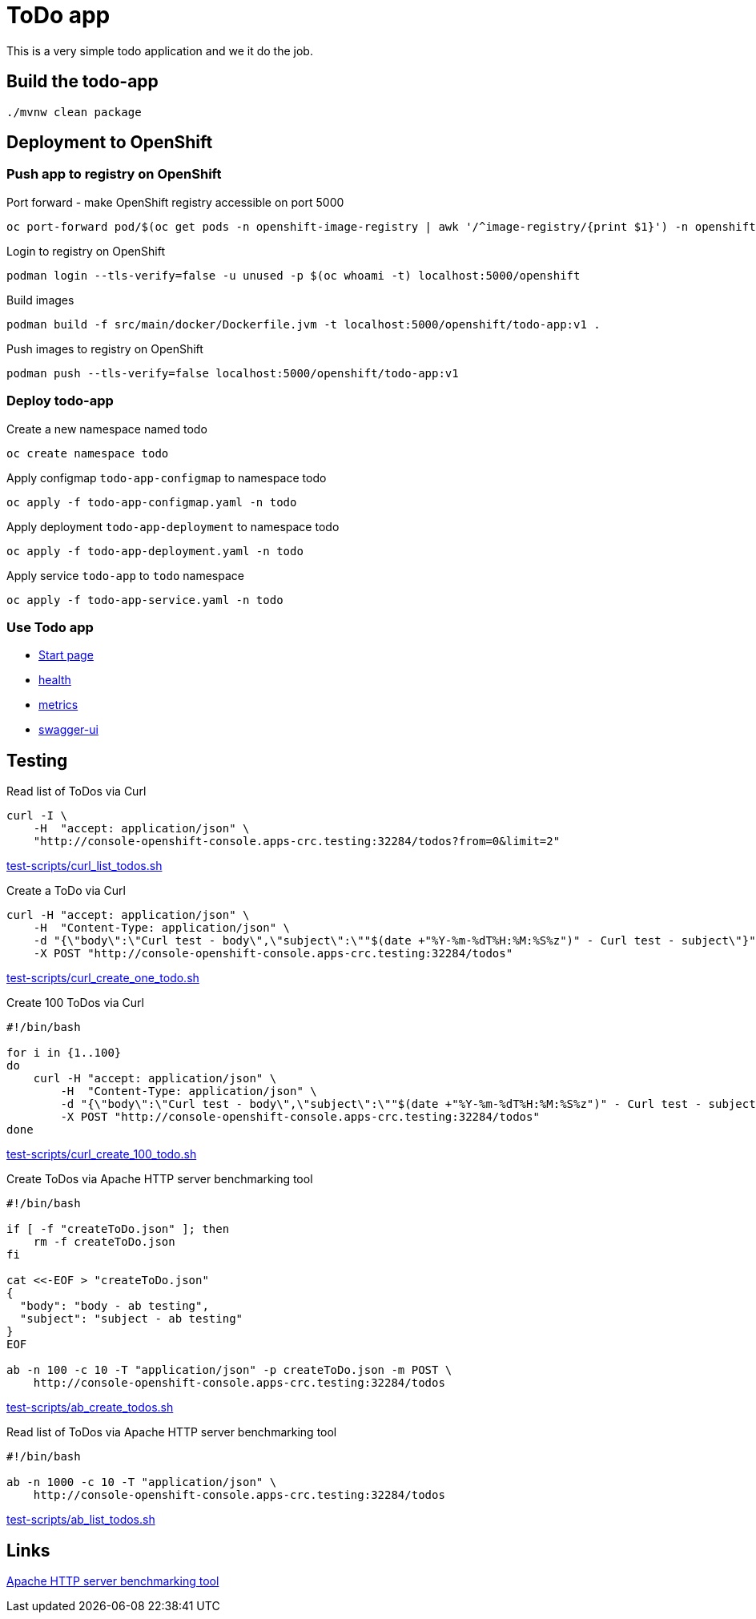 = ToDo app

This is a very simple todo application and we it do the job.

== Build the todo-app

[source,bash]
----
./mvnw clean package
----

== Deployment to OpenShift

=== Push app to registry on OpenShift

.Port forward - make OpenShift registry accessible on port 5000
[source,bash]
----
oc port-forward pod/$(oc get pods -n openshift-image-registry | awk '/^image-registry/{print $1}') -n openshift-image-registry 5000
----

.Login to registry on OpenShift
[source,bash]
----
podman login --tls-verify=false -u unused -p $(oc whoami -t) localhost:5000/openshift
----

.Build images 
[source,bash]
----
podman build -f src/main/docker/Dockerfile.jvm -t localhost:5000/openshift/todo-app:v1 .
----

.Push images to registry on OpenShift
[source,bash]
----
podman push --tls-verify=false localhost:5000/openshift/todo-app:v1
----

=== Deploy todo-app

.Create a new namespace named todo
[source,bash]
----
oc create namespace todo
----

.Apply configmap `todo-app-configmap` to namespace todo
[source,bash]
----
oc apply -f todo-app-configmap.yaml -n todo
----

.Apply deployment `todo-app-deployment` to namespace todo
[source,bash]
----
oc apply -f todo-app-deployment.yaml -n todo
----

.Apply service `todo-app` to `todo` namespace
[source,bash]
----
oc apply -f todo-app-service.yaml -n todo
----

=== Use Todo app

- http://console-openshift-console.apps-crc.testing:32284[Start page]
- http://console-openshift-console.apps-crc.testing:32284/q/health[health]
- http://console-openshift-console.apps-crc.testing:32284/q/metrics[metrics]
- http://console-openshift-console.apps-crc.testing:32284/q/swagger-ui[swagger-ui]

== Testing

.Read list of ToDos via Curl
[source,bash]
----
curl -I \
    -H  "accept: application/json" \
    "http://console-openshift-console.apps-crc.testing:32284/todos?from=0&limit=2"
----
link:test-scripts/curl_list_todos.sh[test-scripts/curl_list_todos.sh] 

.Create a ToDo via Curl
[source,bash]
----
curl -H "accept: application/json" \
    -H  "Content-Type: application/json" \
    -d "{\"body\":\"Curl test - body\",\"subject\":\""$(date +"%Y-%m-%dT%H:%M:%S%z")" - Curl test - subject\"}" \
    -X POST "http://console-openshift-console.apps-crc.testing:32284/todos"
----
link:test-scripts/curl_create_one_todo.sh[test-scripts/curl_create_one_todo.sh] 

.Create 100 ToDos via Curl
[source,bash]
----
#!/bin/bash

for i in {1..100}
do
    curl -H "accept: application/json" \
        -H  "Content-Type: application/json" \
        -d "{\"body\":\"Curl test - body\",\"subject\":\""$(date +"%Y-%m-%dT%H:%M:%S%z")" - Curl test - subject\"}" \
        -X POST "http://console-openshift-console.apps-crc.testing:32284/todos"
done    
----
link:test-scripts/curl_create_100_todo.sh[test-scripts/curl_create_100_todo.sh] 

.Create ToDos via Apache HTTP server benchmarking tool
[source,bash]
----
#!/bin/bash

if [ -f "createToDo.json" ]; then
    rm -f createToDo.json
fi

cat <<-EOF > "createToDo.json"
{
  "body": "body - ab testing",
  "subject": "subject - ab testing"
}
EOF

ab -n 100 -c 10 -T "application/json" -p createToDo.json -m POST \
    http://console-openshift-console.apps-crc.testing:32284/todos
----
link:test-scripts/ab_create_todos.sh[test-scripts/ab_create_todos.sh] 

.Read list of ToDos via Apache HTTP server benchmarking tool
[source,bash]
----
#!/bin/bash

ab -n 1000 -c 10 -T "application/json" \
    http://console-openshift-console.apps-crc.testing:32284/todos
----
link:test-scripts/ab_list_todos.sh[test-scripts/ab_list_todos.sh] 

== Links

https://httpd.apache.org/docs/2.4/programs/ab.html[Apache HTTP server benchmarking tool]
